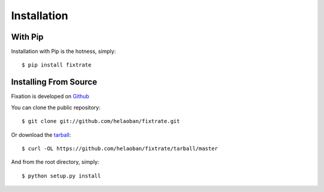 .. _install:

Installation
=============

With Pip
----------

Installation with Pip is the hotness, simply::

   $ pip install fixtrate

Installing From Source
------------------------

Fixation is developed on `Github
<https://github.com/helaoban/fixtrate.git>`_

You can clone the public repository::

    $ git clone git://github.com/helaoban/fixtrate.git

Or download the `tarball <https://github.com/helaoban/fixtrate/tarball/master>`_::

    $ curl -OL https://github.com/helaoban/fixtrate/tarball/master

And from the root directory, simply::

    $ python setup.py install
